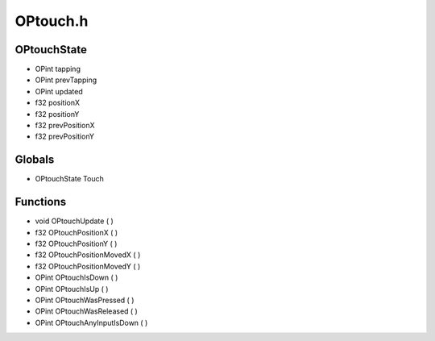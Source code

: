 OPtouch.h
=========

OPtouchState
----------------
- OPint tapping
- OPint prevTapping
- OPint updated
- f32 positionX
- f32 positionY
- f32 prevPositionX
- f32 prevPositionY
Globals
----------------
- OPtouchState Touch
Functions
----------------
- void OPtouchUpdate (  )
- f32 OPtouchPositionX (  )
- f32 OPtouchPositionY (  )
- f32 OPtouchPositionMovedX (  )
- f32 OPtouchPositionMovedY (  )
- OPint OPtouchIsDown (  )
- OPint OPtouchIsUp (  )
- OPint OPtouchWasPressed (  )
- OPint OPtouchWasReleased (  )
- OPint OPtouchAnyInputIsDown (  )